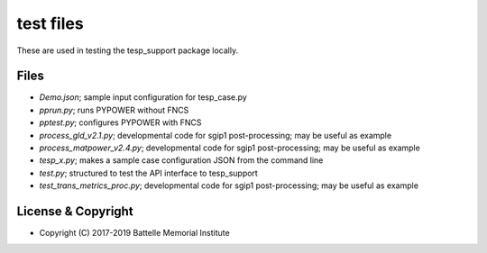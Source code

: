 ==========
test files
==========

These are used in testing the tesp_support package locally.  

Files
=====

- *Demo.json*; sample input configuration for tesp_case.py
- *pprun.py*; runs PYPOWER without FNCS
- *pptest.py*; configures PYPOWER with FNCS
- *process_gld_v2.1.py*; developmental code for sgip1 post-processing; may be useful as example
- *process_matpower_v2.4.py*; developmental code for sgip1 post-processing; may be useful as example
- *tesp_x.py*; makes a sample case configuration JSON from the command line
- *test.py*; structured to test the API interface to tesp_support
- *test_trans_metrics_proc.py*; developmental code for sgip1 post-processing; may be useful as example

License & Copyright
===================

- Copyright (C) 2017-2019 Battelle Memorial Institute

